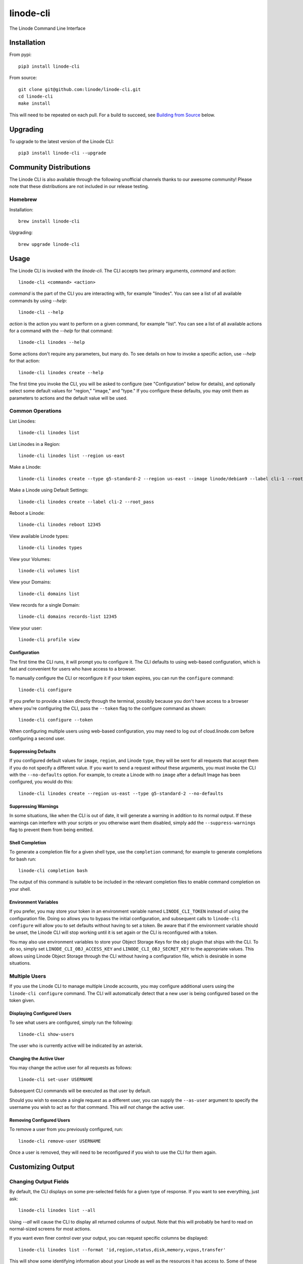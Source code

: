 linode-cli
==========

The Linode Command Line Interface

.. image:: https://raw.githubusercontent.com/linode/linode-cli/master/demo.gif

Installation
------------

From pypi::

   pip3 install linode-cli

From source::

   git clone git@github.com:linode/linode-cli.git
   cd linode-cli
   make install

This will need to be repeated on each pull.  For a build to succeed, see
`Building from Source`_ below.

.. _Building from Source: #building-from-source

Upgrading
---------

To upgrade to the latest version of the Linode CLI::

   pip3 install linode-cli --upgrade

Community Distributions
-----------------------

The Linode CLI is also available through the following unofficial channels thanks
to our awesome community!  Please note that these distributions are not included
in our release testing.

Homebrew
^^^^^^^^

Installation::

   brew install linode-cli

Upgrading::

   brew upgrade linode-cli

Usage
-----

The Linode CLI is invoked with the `linode-cli`.  The CLI accepts two primary
arguments, *command*  and *action*::

   linode-cli <command> <action>

*command* is the part of the CLI you are interacting with, for example "linodes".
You can see a list of all available commands by using `--help`::

   linode-cli --help

*action* is the action you want to perform on a given command, for example "list".
You can see a list of all available actions for a command with the `--help` for
that command::

   linode-cli linodes --help

Some actions don't require any parameters, but many do.  To see details on how
to invoke a specific action, use `--help` for that action::

   linode-cli linodes create --help

The first time you invoke the CLI, you will be asked to configure (see
"Configuration" below for details), and optionally select some default values
for "region," "image," and "type." If you configure these defaults, you may
omit them as parameters to actions and the default value will be used.

Common Operations
^^^^^^^^^^^^^^^^^

List Linodes::

   linode-cli linodes list

List Linodes in a Region::

   linode-cli linodes list --region us-east

Make a Linode::

   linode-cli linodes create --type g5-standard-2 --region us-east --image linode/debian9 --label cli-1 --root_pass

Make a Linode using Default Settings::

   linode-cli linodes create --label cli-2 --root_pass

Reboot a Linode::

   linode-cli linodes reboot 12345

View available Linode types::

   linode-cli linodes types

View your Volumes::

   linode-cli volumes list

View your Domains::

   linode-cli domains list

View records for a single Domain::

   linode-cli domains records-list 12345

View your user::

   linode-cli profile view

Configuration
"""""""""""""

The first time the CLI runs, it will prompt you to configure it.  The CLI defaults
to using web-based configuration, which is fast and convenient for users who
have access to a browser.

To manually configure the CLI or reconfigure it if your token expires, you can
run the ``configure`` command::

  linode-cli configure

If you prefer to provide a token directly through the terminal, possibly because
you don't have access to a browser where you're configuring the CLI, pass the
``--token`` flag to the configure command as shown::

   linode-cli configure --token

When configuring multiple users using web-based configuration, you may need to
log out of cloud.linode.com before configuring a second user.

Suppressing Defaults
""""""""""""""""""""

If you configured default values for ``image``, ``region``, and Linode ``type``, they
will be sent for all requests that accept them if you do not specify a different
value.  If you want to send a request *without* these arguments, you must invoke
the CLI with the ``--no-defaults`` option.  For example, to create a Linode with
no ``image`` after a default Image has been configured, you would do this::

   linode-cli linodes create --region us-east --type g5-standard-2 --no-defaults

Suppressing Warnings
""""""""""""""""""""

In some situations, like when the CLI is out of date, it will generate a warning
in addition to its normal output.  If these warnings can interfere with your
scripts or you otherwise want them disabled, simply add the ``--suppress-warnings``
flag to prevent them from being emitted.

Shell Completion
""""""""""""""""

To generate a completion file for a given shell type, use the ``completion`` command;
for example to generate completions for bash run::

   linode-cli completion bash

The output of this command is suitable to be included in the relevant completion
files to enable command completion on your shell.

Environment Variables
"""""""""""""""""""""

If you prefer, you may store your token in an environment variable named
``LINODE_CLI_TOKEN`` instead of using the configuration file.  Doing so allows you
to bypass the initial configuration, and subsequent calls to ``linode-cli configure``
will allow you to set defaults without having to set a token.  Be aware that if
the environment variable should be unset, the Linode CLI will stop working until
it is set again or the CLI is reconfigured with a token.

You may also use environment variables to store your Object Storage Keys for
the ``obj`` plugin that ships with the CLI.  To do so, simply set
``LINODE_CLI_OBJ_ACCESS_KEY`` and ``LINODE_CLI_OBJ_SECRET_KEY`` to the
appropriate values.  This allows using Linode Object Storage through the CLI
without having a configuration file, which is desirable in some situations.

Multiple Users
^^^^^^^^^^^^^^

If you use the Linode CLI to manage multiple Linode accounts, you may configure
additional users using the ``linode-cli configure`` command.  The CLI will automatically
detect that a new user is being configured based on the token given.

Displaying Configured Users
"""""""""""""""""""""""""""

To see what users are configured, simply run the following::

   linode-cli show-users

The user who is currently active will be indicated by an asterisk.

Changing the Active User
""""""""""""""""""""""""

You may change the active user for all requests as follows::

   linode-cli set-user USERNAME

Subsequent CLI commands will be executed as that user by default.

Should you wish to execute a single request as a different user, you can supply
the ``--as-user`` argument to specify the username you wish to act as for that
command.  This *will not* change the active user.

Removing Configured Users
"""""""""""""""""""""""""

To remove a user from you previously configured, run::

   linode-cli remove-user USERNAME

Once a user is removed, they will need to be reconfigured if you wish to use the
CLI for them again.

Customizing Output
------------------

Changing Output Fields
^^^^^^^^^^^^^^^^^^^^^^

By default, the CLI displays on some pre-selected fields for a given type of
response.  If you want to see everything, just ask::

   linode-cli linodes list --all

Using `--all` will cause the CLI to display all returned columns of output.
Note that this will probably be hard to read on normal-sized screens for most
actions.

If you want even finer control over your output, you can request specific columns
be displayed::

   linode-cli linodes list --format 'id,region,status,disk,memory,vcpus,transfer'

This will show some identifying information about your Linode as well as the
resources it has access to.  Some of these fields would be hidden by default -
that's ok.  If you ask for a field, it'll be displayed.

Output Formatting
^^^^^^^^^^^^^^^^^

While the CLI by default outputs human-readable tables of data, you can use the
CLI to generate output that is easier to process.

Machine Readable Output
"""""""""""""""""""""""

To get more machine-readable output, simply request it::

   linode-cli linodes list --text

If a tab is a bad delimiter, you can configure that as well::

  linode-cli linodes list --text --delimiter ';'

You may also disable header rows (in any output format)::

   linode-cli linodes list --no-headers --text

JSON Output
"""""""""""

To get JSON output from the CLI, simple request it::

   linode-cli linodes list --json --all

While the `--all` is optional, you probably want to see all output fields in
your JSON output.  If you want your JSON pretty-printed, we can do that too::

   linode-cli linodes list --json --pretty --all

Plugins
-------

The Linode CLI allows its features to be expanded with plugins.  Some official
plugins come bundled with the CLI and are documented above.  Additionally, anyone
can write and distribute plugins for the CLI - these are called Third Party Plugins.

To register a Third Party Plugin, use the following command::

   linode-cli register-plugin PLUGIN_MODULE_NAME

Plugins should give the exact command required to register them.

Once registered, the command to invoke the Third Party Plugin will be printed, and
it will appear in the plugin list when invoking ``linode-cli --help``.

To remove a previously registered plugin, use the following command::

   linode-cli remove-plugin PLUGIN_NAME

This command accepts the name used to invoke the plugin in the CLI as it appears
in ``linode-cli --help``, which may not be the same as the module name used to
register it.

Developing Plugins
^^^^^^^^^^^^^^^^^^

For information on how To write your own Third Party Plugin, see the `Plugins documentation`_.

.. _Plugins documentation: https://github.com/linode/linode-cli/blob/master/linodecli/plugins/README.md

Building from Source
--------------------

In order to successfully build the CLI, your system will require the following:

 * The ``make`` command
 * ``python`` and ``python3`` (both versions are required to build a package)
 * ``pip`` and ``pip3`` (to install ``requirements.txt`` for both python versions)

Before attempting a build, install python dependencies like this::

   make requirements

Once everything is set up, you can initiate a build like so::

    make build

If desired, you may pass in ``SPEC=/path/to/openapi-spec`` when running ``build``
or ``install``.  This can be a URL or a path to a local spec, and that spec will
be used when generating the CLI.  A yaml or json file is accepted.

To install the package as part of the build process, use this command::

   make install PYTHON=3

When using ``install``, the ``PYTHON`` argument is optional - if provided, it
will install the CLI for that version of python.  Valid values are ``2`` and
``3``, and it will default to ``3``.

Testing
-------

**WARNING!** Running the CLI tests will remove all linodes and data associated
with the account. It is only recommended to run these tests if you are an advanced
user.

Installation
^^^^^^^^^^^^

The CLI uses the Bash Automated Testing System (BATS) for testing. To install run the following:

**OSX users**::

   brew install bats-core

**Installing Bats from source**

Check out a copy of the Bats repository. Then, either add the Bats bin directory to your
$PATH, or run the provided install.sh command with the location to the prefix in which you
want to install Bats. For example, to install Bats into /usr/local::

   git clone https://github.com/bats-core/bats-core.git
   cd bats-core
   ./install.sh /usr/local

Running the Tests
^^^^^^^^^^^^^^^^^

Running the tests is simple. The only requirements are that you have a .linode-cli in your user folder containing your test user token::

   ./test/test-runner.sh

**Running Tests via Docker**

The openapi spec must first be saved to the base of the linode-cli project:

   curl -o ./openapi.yaml https://www.linode.com/docs/api/openapi.yaml

Run the following command to build the tests container:

   docker build -f Dockerfile-bats -t linode-cli-tests .

Run the following command to run the test

   docker run -e TOKEN_1=$INSERT_YOUR_TOKEN_HERE -e TOKEN_2=$INSERT_YOUR_TOKEN_HERE --rm linode-cli-tests

Contributing
------------

This CLI is generated based on the OpenAPI specification for Linode's API.  As
such, many changes are made directly to the spec.

Specification Extensions
^^^^^^^^^^^^^^^^^^^^^^^^

In order to be more useful, the following `Specification Extensions`_ have been
added to Linode's OpenAPI spec:

+-----------------------------+-------------+-------------------------------------------------------------------------------------------+
|Attribute                    | Location    | Purpose                                                                                   |
+-----------------------------+-------------+-------------------------------------------------------------------------------------------+
|x-linode-cli-action          | method      | The action name for operations under this path. If not present, operationId is used.      |
+-----------------------------+-------------+-------------------------------------------------------------------------------------------+
|x-linode-cli-color           | property    | If present, defines key-value pairs of property value: color.  Colors must be one of      |
|                             |             | "red", "green", "yellow", "white", and "black".  Must include a default.                  |
+-----------------------------+-------------+-------------------------------------------------------------------------------------------+
|x-linode-cli-command         | path        | The command name for operations under this path. If not present, "default" is used.       |
+-----------------------------+-------------+-------------------------------------------------------------------------------------------+
|x-linode-cli-display         | property    | If truthy, displays this as a column in output.  If a number, determines the ordering     |
|                             |             | (left to right).                                                                          |
+-----------------------------+-------------+-------------------------------------------------------------------------------------------+
|x-linode-cli-format          | property    | Overrides the "format" given in this property for the CLI only.  Valid values are `file`  |
|                             |             | and `json`.                                                                               |
+-----------------------------+-------------+-------------------------------------------------------------------------------------------+
|x-linode-cli-skip            | path        | If present and truthy, this method will not be available in the CLI.                      |
+-----------------------------+-------------+-------------------------------------------------------------------------------------------+
+x-linode-cli-allowed-defaults| requestBody | Tells the CLI what configured defaults apply to this request.  Value values are "region", |
+                             |             | "image", and "type".                                                                      |
+-----------------------------+-------------+-------------------------------------------------------------------------------------------+

.. _Specification Extensions: https://github.com/OAI/OpenAPI-Specification/blob/master/versions/3.0.1.md#specificationExtensions
